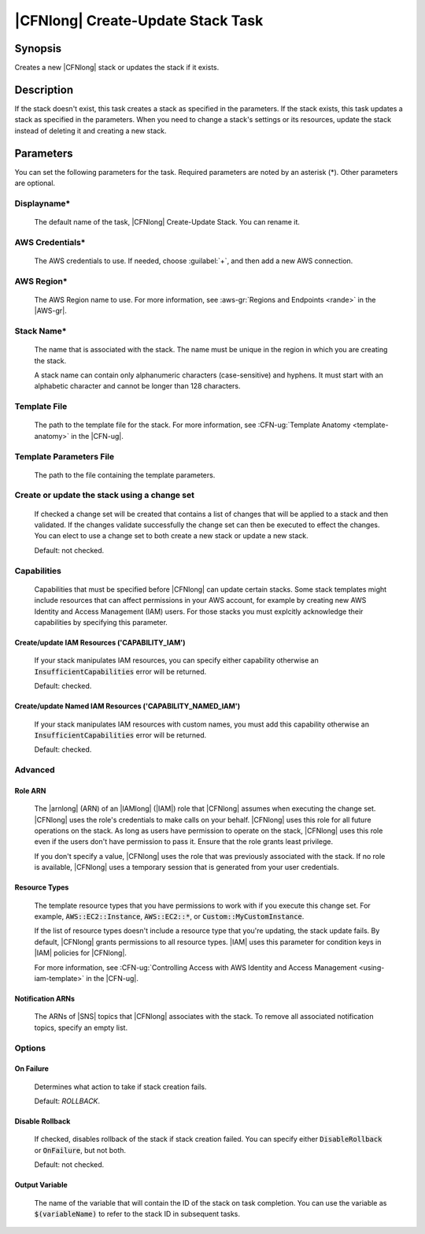 .. Copyright 2010-2017 Amazon.com, Inc. or its affiliates. All Rights Reserved.

   This work is licensed under a Creative Commons Attribution-NonCommercial-ShareAlike 4.0
   International License (the "License"). You may not use this file except in compliance with the
   License. A copy of the License is located at http://creativecommons.org/licenses/by-nc-sa/4.0/.

   This file is distributed on an "AS IS" BASIS, WITHOUT WARRANTIES OR CONDITIONS OF ANY KIND,
   either express or implied. See the License for the specific language governing permissions and
   limitations under the License.

.. _cloudformation-create-update:

##################################
|CFNlong| Create-Update Stack Task
##################################

.. meta::
    :description:
         :description: AWS Tools for Visual Studio Team Services (VSTS) Task Reference

Synopsis
========

Creates a new |CFNlong| stack or updates the stack if it exists.

Description
===========

If the stack doesn't exist, this task creates a stack as specified in the parameters.
If the stack exists, this task updates a stack as specified in the parameters. When you need to change
a stack's
settings or its resources, update the stack instead of deleting it and creating
a new stack.

Parameters
==========

You can set the following parameters for the task. Required parameters
are noted by an asterisk (*). Other parameters are optional.


Displayname*
------------

    The default name of the task, |CFNlong| Create-Update Stack. You can rename it.

AWS Credentials*
----------------

    The AWS credentials to use. If needed, choose :guilabel:`+`, and then add a new AWS connection.

AWS Region*
-----------

    The AWS Region name to use. For more information, see :aws-gr:`Regions and Endpoints <rande>` in 
    the |AWS-gr|.


Stack Name*
-----------

    The name that is associated with the stack. The name must be unique in the region in which you
    are creating the stack.

    A stack name can contain only alphanumeric characters (case-sensitive) and hyphens. It must start
    with an alphabetic character and cannot be longer than 128 characters.

Template File
-------------

    The path to the template file for the stack. For more information, see
    :CFN-ug:`Template Anatomy <template-anatomy>` in the |CFN-ug|.

Template Parameters File
------------------------

    The path to the file containing the template parameters.
    
Create or update the stack using a change set
---------------------------------------------

    If checked a change set will be created that contains a list of changes that will be applied to a 
    stack and then validated. If the changes validate successfully the change set can then be executed 
    to effect the changes. You can elect to use a change set to both create a new stack or update a 
    new stack.
    
    Default: not checked.
    
Capabilities
------------

    Capabilities that must be specified before |CFNlong| can update certain stacks. Some stack 
    templates might include resources that can affect permissions in your AWS account, for example by 
    creating new AWS Identity and Access Management (IAM) users. For those stacks you must explcitly 
    acknowledge their capabilities by specifying this parameter.

Create/update IAM Resources ('CAPABILITY_IAM')
~~~~~~~~~~~~~~~~~~~~~~~~~~~~~~~~~~~~~~~~~~~~~~

        If your stack manipulates IAM resources, you can specify either capability otherwise an 
        :code:`InsufficientCapabilities` error will be returned.

        Default: checked.
        
Create/update Named IAM Resources ('CAPABILITY_NAMED_IAM')
~~~~~~~~~~~~~~~~~~~~~~~~~~~~~~~~~~~~~~~~~~~~~~

        If your stack manipulates IAM resources with custom names, you must add this capability 
        otherwise an :code:`InsufficientCapabilities` error will be returned.
        
        Default: checked.

Advanced
--------

Role ARN
~~~~~~~~

        The |arnlong| (ARN) of an |IAMlong| (|IAM|) role that
        |CFNlong| assumes when executing the change set. |CFNlong| uses the role's
        credentials to make calls on your behalf. |CFNlong| uses this role for all future
        operations on the stack. As long as users have permission to operate on the stack,
        |CFNlong| uses this role even if the users don't have permission to pass it.
        Ensure that the role grants least privilege.

        If you don't specify a value, |CFNlong| uses the role that was previously associated
        with the stack. If no role is available, |CFNlong| uses a temporary session that
        is generated from your user credentials.

Resource Types
~~~~~~~~~~~~~~

        The template resource types that you have permissions to work with if you execute this change
        set. For example, :code:`AWS::EC2::Instance`, :code:`AWS::EC2::*`, or :code:`Custom::MyCustomInstance`.

        If the list of resource types doesn't include a resource type that you're updating, the stack
        update fails. By default, |CFNlong| grants permissions to all resource types.
        |IAM| uses this parameter for condition keys in |IAM| policies
        for |CFNlong|.

        For more information, see :CFN-ug:`Controlling Access with AWS Identity and Access Management <using-iam-template>` in the
        |CFN-ug|.

Notification ARNs
~~~~~~~~~~~~~~~~~

        The ARNs of |SNS| topics that |CFNlong| associates with
        the stack. To remove all associated notification topics, specify an empty list.

Options
-------

On Failure
~~~~~~~~~~

        Determines what action to take if stack creation fails.

        Default: *ROLLBACK*.

Disable Rollback
~~~~~~~~~~~~~~~~

        If checked, disables rollback of the stack if stack creation failed. You can specify either
        :code:`DisableRollback` or :code:`OnFailure`, but not both.

        Default: not checked.

Output Variable
~~~~~~~~~~~~~~~

        The name of the variable that will contain the ID of the stack on task completion. You can use
        the variable as :code:`$(variableName)` to refer to the stack ID in subsequent tasks.


